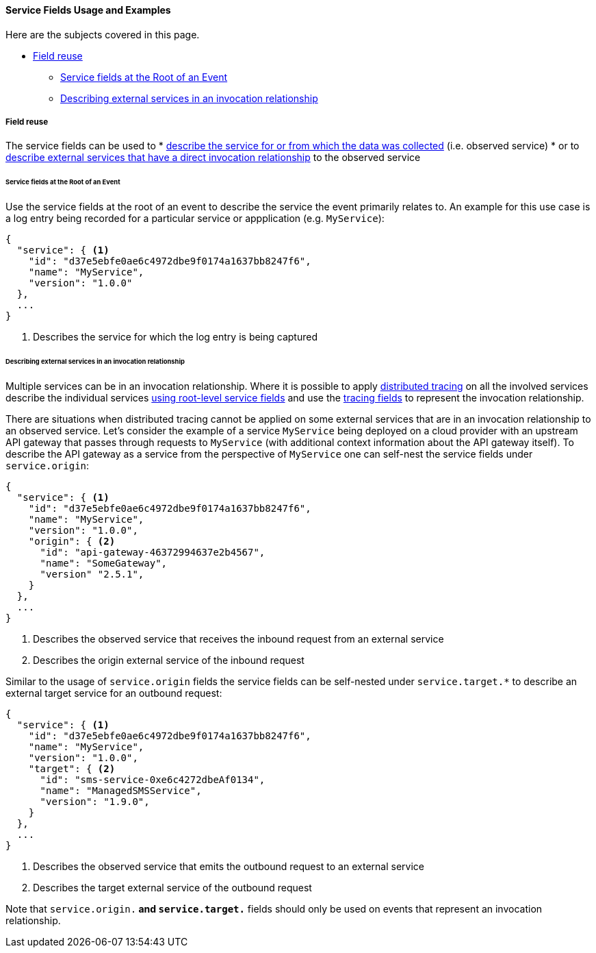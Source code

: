 [[ecs-service-usage]]
==== Service Fields Usage and Examples

Here are the subjects covered in this page.

* <<ecs-service-usage-field-reuse>>
** <<ecs-service-usage-service-at-root>>
** <<ecs-service-usage-origin-target>>

[discrete]
[[ecs-service-usage-field-reuse]]
===== Field reuse

The service fields can be used to 
* <<ecs-service-usage-service-at-root,describe the service for or from which the data was collected>> (i.e. observed service)
* or to <<ecs-service-usage-origin-target,describe external services that have a direct invocation relationship>> to the observed service

[discrete]
[[ecs-service-usage-service-at-root]]
====== Service fields at the Root of an Event

Use the service fields at the root of an event to describe the service the event primarily relates to. 
An example for this use case is a log entry being recorded for a particular service or appplication (e.g. `MyService`):

[source,json]
-----------
{
  "service": { <1>
    "id": "d37e5ebfe0ae6c4972dbe9f0174a1637bb8247f6", 
    "name": "MyService",
    "version": "1.0.0"
  }, 
  ...
}
-----------
<1> Describes the service for which the log entry is being captured

[discrete]
[[ecs-service-usage-origin-target]]
====== Describing external services in an invocation relationship

Multiple services can be in an invocation relationship.
Where it is possible to apply https://www.elastic.co/guide/en/apm/guide/current/apm-distributed-tracing.html[distributed tracing] on all the involved services
describe the individual services <<ecs-service-usage-service-at-root,using root-level service fields>>
and use the <<ecs-related,tracing fields>> to represent the invocation relationship.

There are situations when distributed tracing cannot be applied on some external services that are in an invocation relationship to an observed service.
Let's consider the example of a service `MyService` being deployed on a cloud provider with an upstream API gateway that passes through requests to 
`MyService` (with additional context information about the API gateway itself).
To describe the API gateway as a service from the perspective of `MyService` one can self-nest the service fields under `service.origin`:

[source,json]
-----------
{
  "service": { <1>
    "id": "d37e5ebfe0ae6c4972dbe9f0174a1637bb8247f6", 
    "name": "MyService",
    "version": "1.0.0",
    "origin": { <2>
      "id": "api-gateway-46372994637e2b4567", 
      "name": "SomeGateway",
      "version" "2.5.1",
    }
  }, 
  ...
}
-----------
<1> Describes the observed service that receives the inbound request from an external service
<2> Describes the origin external service of the inbound request

Similar to the usage of `service.origin` fields the service fields can be self-nested under `service.target.*` to describe an external target service for an outbound request:

[source,json]
-----------
{
  "service": { <1>
    "id": "d37e5ebfe0ae6c4972dbe9f0174a1637bb8247f6", 
    "name": "MyService",
    "version": "1.0.0",
    "target": { <2>
      "id": "sms-service-0xe6c4272dbeAf0134", 
      "name": "ManagedSMSService",
      "version": "1.9.0",
    }
  }, 
  ...
}
-----------
<1> Describes the observed service that emits the outbound request to an external service
<2> Describes the target external service of the outbound request

Note that `service.origin.*` and `service.target.*` fields should only be used on events that represent an invocation relationship.
